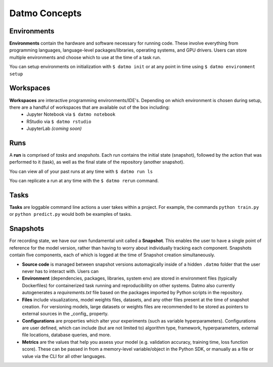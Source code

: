 Datmo Concepts
===================================

Environments
-------------

**Environments** contain the hardware and software necessary for running code. These involve everything from programming languages, language-level packages/libraries, operating systems, and GPU drivers. Users can store multiple environments and choose which to use at the time of a task run.

You can setup environments on initialization with ``$ datmo init`` or at any point in time using ``$ datmo environment setup``

Workspaces
------------

**Workspaces** are interactive programming environments/IDE's. Depending on which environment is chosen during setup, there are a handful of workspaces that are available out of the box including:
    - Jupyter Notebook via ``$ datmo notebook``
    - RStudio via ``$ datmo rstudio``
    - JupyterLab *(coming soon)*


Runs
--------------

A **run** is comprised of *tasks* and *snapshots*. Each run contains the initial state (snapshot), followed by the action that was performed to it (task), as well as the final state of the repository (another snapshot).

You can view all of your past runs at any time with ``$ datmo run ls``

You can replicate a run at any time with the ``$ datmo rerun`` command.

Tasks
---------

**Tasks** are loggable command line actions a user takes within a project. For example, the commands ``python train.py`` or ``python predict.py`` would both be examples of tasks. 


Snapshots
-------------

For recording state, we have our own fundamental unit called a **Snapshot**. This enables the user to have a single point of reference for the model version, rather than having to worry about individually tracking each component. Snapshots contain five components, each of which is logged at the time of Snapshot creation simultaneously.

- **Source code** is managed between snapshot versions automagically inside of a hidden ``.datmo`` folder that the user never has to interact with. Users can 


- **Environment** (dependencies, packages, libraries, system env) are stored in environment files (typically Dockerfiles) for containerized task running and reproducibility on other systems. Datmo also currently autogenerates a `requirements.txt` file based on the packages imported by Python scripts in the repository.


- **Files** include visualizations, model weights files, datasets, and any other files present at the time of snapshot creation. For versioning models, large datasets or weights files are recommended to be stored as pointers to external sources in the _config_ property. 


- **Configurations** are properties which alter your experiments (such as variable hyperparameters). Configurations are user defined, which can include (but are not limited to) algorithm type, framework, hyperparameters, external file locations, database queries, and more.

- **Metrics** are the values that help you assess your model (e.g. validation accuracy, training time, loss function score). These can be passed in from a memory-level variable/object in the Python SDK, or manually as a file or value via the CLI for all other languages.